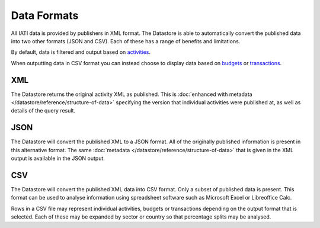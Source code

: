 Data Formats
============

All IATI data is provided by publishers in XML format. The Datastore is able to automatically convert the published data into two other formats (JSON and CSV). Each of these has a range of benefits and limitations.

By default, data is filtered and output based on `activities <http://iatistandard.org/activity-standard/overview/iati-activity/>`__.

When outputting data in CSV format you can instead choose to display data based on `budgets <http://iatistandard.org/activity-standard/overview/budgets/>`__ or `transactions <http://iatistandard.org/activity-standard/overview/transactions/>`__.

XML
---

The Datastore returns the original activity XML as published. This is :doc:`enhanced with metadata </datastore/reference/structure-of-data>` specifying the version that individual activities were published at, as well as details of the query result.

JSON
----

The Datastore will convert the published XML to a JSON format. All of the originally published information is present in this alternative format. The same :doc:`metadata </datastore/reference/structure-of-data>` that is given in the XML output is available in the JSON output.

CSV
---

The Datastore will convert the published XML data into CSV format. Only a subset of published data is present. This format can be used to analyse information using spreadsheet software such as Microsoft Excel or Libreoffice Calc.

Rows in a CSV file may represent individual activities, budgets or transactions depending on the output format that is selected. Each of these may be expanded by sector or country so that percentage splits may be analysed.
